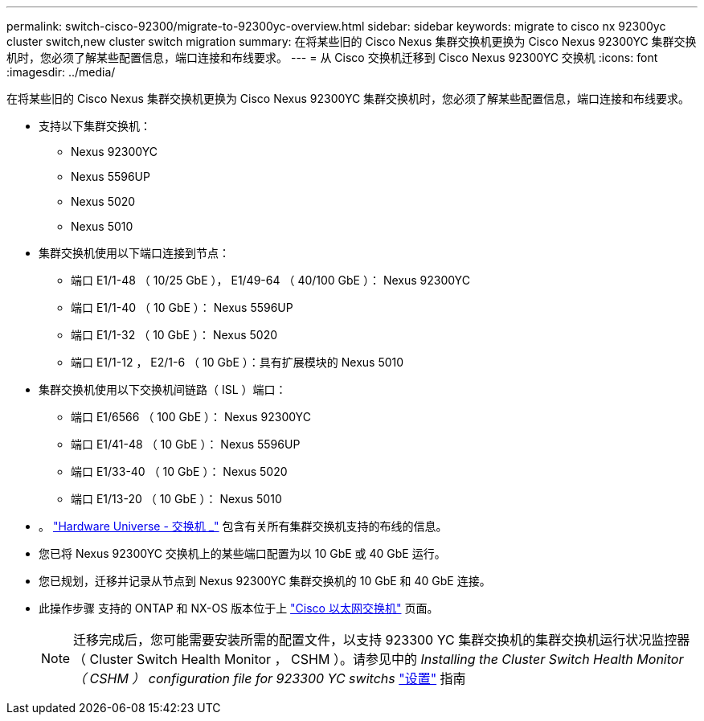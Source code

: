 ---
permalink: switch-cisco-92300/migrate-to-92300yc-overview.html 
sidebar: sidebar 
keywords: migrate to cisco nx 92300yc cluster switch,new cluster switch migration 
summary: 在将某些旧的 Cisco Nexus 集群交换机更换为 Cisco Nexus 92300YC 集群交换机时，您必须了解某些配置信息，端口连接和布线要求。 
---
= 从 Cisco 交换机迁移到 Cisco Nexus 92300YC 交换机
:icons: font
:imagesdir: ../media/


[role="lead"]
在将某些旧的 Cisco Nexus 集群交换机更换为 Cisco Nexus 92300YC 集群交换机时，您必须了解某些配置信息，端口连接和布线要求。

* 支持以下集群交换机：
+
** Nexus 92300YC
** Nexus 5596UP
** Nexus 5020
** Nexus 5010


* 集群交换机使用以下端口连接到节点：
+
** 端口 E1/1-48 （ 10/25 GbE ）， E1/49-64 （ 40/100 GbE ）： Nexus 92300YC
** 端口 E1/1-40 （ 10 GbE ）： Nexus 5596UP
** 端口 E1/1-32 （ 10 GbE ）： Nexus 5020
** 端口 E1/1-12 ， E2/1-6 （ 10 GbE ）：具有扩展模块的 Nexus 5010


* 集群交换机使用以下交换机间链路（ ISL ）端口：
+
** 端口 E1/6566 （ 100 GbE ）： Nexus 92300YC
** 端口 E1/41-48 （ 10 GbE ）： Nexus 5596UP
** 端口 E1/33-40 （ 10 GbE ）： Nexus 5020
** 端口 E1/13-20 （ 10 GbE ）： Nexus 5010


* 。 https://hwu.netapp.com/SWITCH/INDEX["Hardware Universe - 交换机 _"^] 包含有关所有集群交换机支持的布线的信息。
* 您已将 Nexus 92300YC 交换机上的某些端口配置为以 10 GbE 或 40 GbE 运行。
* 您已规划，迁移并记录从节点到 Nexus 92300YC 集群交换机的 10 GbE 和 40 GbE 连接。
* 此操作步骤 支持的 ONTAP 和 NX-OS 版本位于上 https://support.netapp.com/NOW/download/software/cm_switches/["Cisco 以太网交换机"^] 页面。
+

NOTE: 迁移完成后，您可能需要安装所需的配置文件，以支持 923300 YC 集群交换机的集群交换机运行状况监控器（ Cluster Switch Health Monitor ， CSHM ）。请参见中的 _Installing the Cluster Switch Health Monitor （ CSHM ） configuration file for 923300 YC switchs_ link:../com.netapp.doc.hw-sw-cisco-setup/home.html["设置"] 指南



